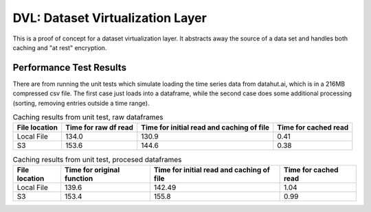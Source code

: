=================================
DVL: Dataset Virtualization Layer
=================================

This is a proof of concept for a dataset virtualization layer. It abstracts away the source
of a data set and handles both caching and "at rest" encryption.

Performance Test Results
------------------------
There are from running the unit tests which simulate loading the time series data from
datahut.ai, which is in a 216MB compressed csv file. The first case just loads into
a dataframe, while the second case does some additional processing (sorting, removing
entries outside a time range).

.. list-table:: Caching results from unit test, raw dataframes
   :header-rows: 1

   * - File location
     - Time for raw df read
     - Time for initial read and caching of file
     - Time for cached read
   * - Local File
     - 134.0
     - 130.9
     - 0.41
   * - S3
     - 153.6
     - 144.6
     - 0.38

.. list-table:: Caching results from unit test, procesed dataframes
   :header-rows: 1

   * - File location
     - Time for original function
     - Time for initial read and caching of file
     - Time for cached read
   * - Local File
     - 139.6
     - 142.49
     - 1.04
   * - S3
     - 153.4
     - 155.8
     - 0.99



